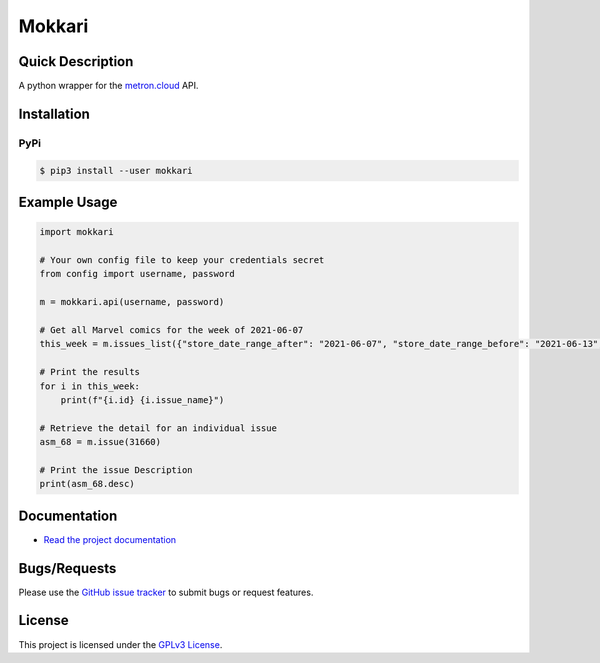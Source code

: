 =======
Mokkari
=======
.. image:: https://img.shields.io/pypi/v/mokkari.svg?logo=PyPI&label=Version&style=flat-square   :alt: PyPI
    :target: https://pypi.org/project/mokkari

.. image:: https://img.shields.io/pypi/pyversions/mokkari.svg?logo=Python&label=Python-Versions&style=flat-square
    :target: https://pypi.org/project/mokkari

.. image:: https://img.shields.io/github/license/bpepple/mokkari
    :target: https://opensource.org/licenses/GPL-3.0  

.. image:: https://img.shields.io/badge/Code%20Style-Black-000000.svg?style=flat-square
    :target: https://github.com/psf/black

Quick Description
-----------------
A python wrapper for the metron.cloud_ API.

.. _metron.cloud: https://metron.cloud

Installation
------------

PyPi
~~~~

.. code:: bash

  $ pip3 install --user mokkari

Example Usage
-------------
.. code-block:: python

    import mokkari

    # Your own config file to keep your credentials secret
    from config import username, password

    m = mokkari.api(username, password)

    # Get all Marvel comics for the week of 2021-06-07
    this_week = m.issues_list({"store_date_range_after": "2021-06-07", "store_date_range_before": "2021-06-13", "publisher": "marvel"})

    # Print the results
    for i in this_week:
        print(f"{i.id} {i.issue_name}")

    # Retrieve the detail for an individual issue
    asm_68 = m.issue(31660)

    # Print the issue Description
    print(asm_68.desc)
  
Documentation
-------------
- `Read the project documentation <https://mokkari.readthedocs.io/en/latest/>`_

Bugs/Requests
-------------
  
Please use the `GitHub issue tracker <https://github.com/bpepple/mokkari/issues>`_ to submit bugs or request features.

License
-------

This project is licensed under the `GPLv3 License <LICENSE>`_.
